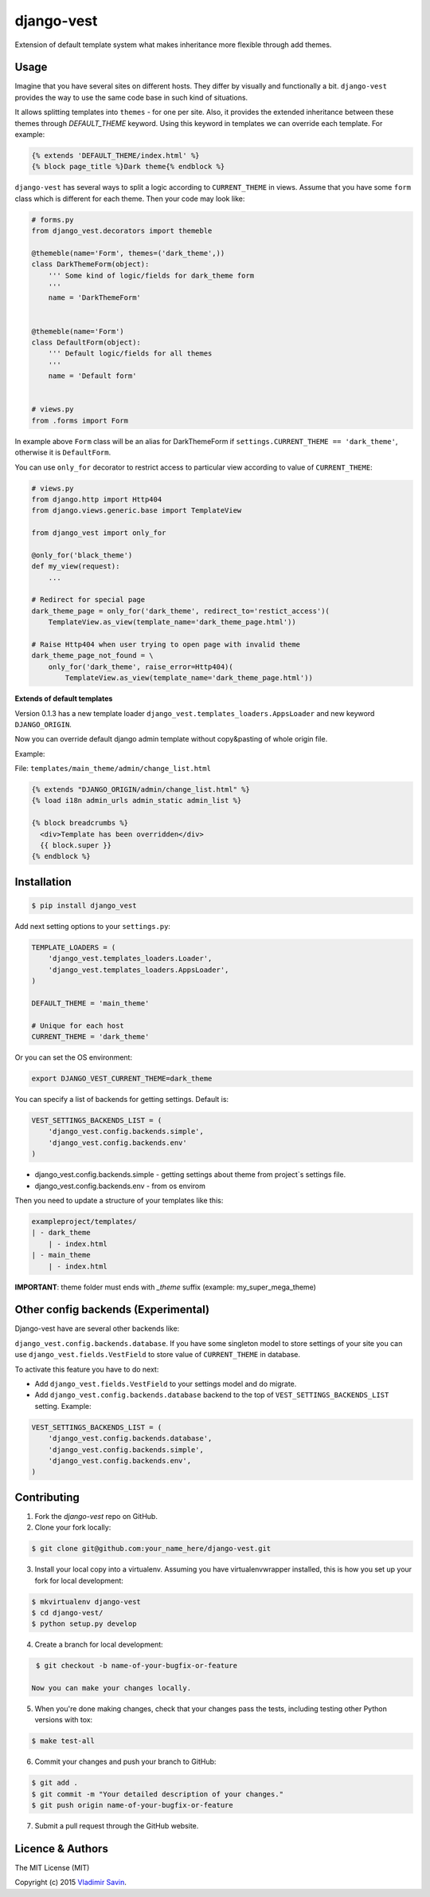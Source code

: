 django-vest
===========

.. image:: https://img.shields.io/pypi/v/django-vest.svg
    :target: https://pypi.python.org/pypi/django-vest
    :alt: Latest PyPI version

.. image:: https://travis-ci.org/zerc/django-vest.svg?branch=master
    :target: https://travis-ci.org/zerc/django-vest
    :alt: Build status

Extension of default template system what makes inheritance more flexible through add themes.

Usage
-----
Imagine that you have several sites on different hosts. They differ by visually and functionally a bit. ``django-vest`` provides the way to use the same code base in such kind of situations.

It allows splitting templates into ``themes`` - for one per site. Also, it provides the extended inheritance between these themes through `DEFAULT_THEME` keyword. Using this keyword in templates we can override each template. For example:

.. code:: html

    {% extends 'DEFAULT_THEME/index.html' %}
    {% block page_title %}Dark theme{% endblock %}

``django-vest`` has several ways to split a logic according to ``CURRENT_THEME`` in views. Assume that you have some ``form`` class which is different for each theme. Then your code may look like:


.. code:: python

    # forms.py
    from django_vest.decorators import themeble

    @themeble(name='Form', themes=('dark_theme',))
    class DarkThemeForm(object):
        ''' Some kind of logic/fields for dark_theme form
        '''
        name = 'DarkThemeForm'


    @themeble(name='Form')
    class DefaultForm(object):
        ''' Default logic/fields for all themes
        '''
        name = 'Default form'


    # views.py
    from .forms import Form


In example above ``Form`` class will be an alias for DarkThemeForm if ``settings.CURRENT_THEME == 'dark_theme'``, otherwise it is ``DefaultForm``.

You can use ``only_for`` decorator to restrict access to particular view according to value of ``CURRENT_THEME``:

.. code:: python

    # views.py
    from django.http import Http404
    from django.views.generic.base import TemplateView

    from django_vest import only_for

    @only_for('black_theme')
    def my_view(request):
        ...

    # Redirect for special page
    dark_theme_page = only_for('dark_theme', redirect_to='restict_access')(
        TemplateView.as_view(template_name='dark_theme_page.html'))

    # Raise Http404 when user trying to open page with invalid theme
    dark_theme_page_not_found = \
        only_for('dark_theme', raise_error=Http404)(
            TemplateView.as_view(template_name='dark_theme_page.html'))


**Extends of default templates**

Version 0.1.3 has a new template loader ``django_vest.templates_loaders.AppsLoader`` and new keyword ``DJANGO_ORIGIN``.

Now you can override default django admin template without copy&pasting of whole origin file.

Example:

File: ``templates/main_theme/admin/change_list.html``

.. code:: html

    {% extends "DJANGO_ORIGIN/admin/change_list.html" %}
    {% load i18n admin_urls admin_static admin_list %}

    {% block breadcrumbs %}
      <div>Template has been overridden</div>
      {{ block.super }}
    {% endblock %}


Installation
------------

.. code:: bash

    $ pip install django_vest

Add next setting options to your ``settings.py``:

.. code:: python

    TEMPLATE_LOADERS = (
        'django_vest.templates_loaders.Loader',
        'django_vest.templates_loaders.AppsLoader',
    )

    DEFAULT_THEME = 'main_theme'

    # Unique for each host
    CURRENT_THEME = 'dark_theme'

Or you can set the OS environment:

.. code:: bash

    export DJANGO_VEST_CURRENT_THEME=dark_theme

You can specify a list of backends for getting settings. Default is:

.. code:: python

    VEST_SETTINGS_BACKENDS_LIST = (
        'django_vest.config.backends.simple',
        'django_vest.config.backends.env'
    )

* django_vest.config.backends.simple - getting settings about theme from project`s settings file.
* django_vest.config.backends.env - from os envirom

Then you need to update a structure of your templates like this:

.. code:: bash

    exampleproject/templates/
    | - dark_theme
        | - index.html
    | - main_theme
        | - index.html

**IMPORTANT**: theme folder must ends with *_theme* suffix (example: my_super_mega_theme)

Other config backends (Experimental)
------------------------------------
Django-vest have are several other backends like:

``django_vest.config.backends.database``. If you have some singleton model to store settings of your site you can use ``django_vest.fields.VestField`` to store value of  ``CURRENT_THEME`` in database.

To activate this feature you have to do next:

* Add ``django_vest.fields.VestField`` to your settings model and do migrate.
* Add ``django_vest.config.backends.database`` backend to the top of ``VEST_SETTINGS_BACKENDS_LIST`` setting. Example:

.. code:: python

    VEST_SETTINGS_BACKENDS_LIST = (
        'django_vest.config.backends.database',
        'django_vest.config.backends.simple',
        'django_vest.config.backends.env',
    )


Contributing
------------

1. Fork the `django-vest` repo on GitHub.
2. Clone your fork locally:

.. code:: bash

    $ git clone git@github.com:your_name_here/django-vest.git

3. Install your local copy into a virtualenv. Assuming you have virtualenvwrapper installed, this is how you set up your fork for local development:

.. code:: bash

    $ mkvirtualenv django-vest
    $ cd django-vest/
    $ python setup.py develop

4. Create a branch for local development:

.. code:: bash

    $ git checkout -b name-of-your-bugfix-or-feature

   Now you can make your changes locally.

5. When you're done making changes, check that your changes pass the tests, including testing other Python versions with tox:

.. code:: bash

    $ make test-all

6. Commit your changes and push your branch to GitHub:

.. code:: bash

    $ git add .
    $ git commit -m "Your detailed description of your changes."
    $ git push origin name-of-your-bugfix-or-feature

7. Submit a pull request through the GitHub website.


Licence & Authors
-------------------
The MIT License (MIT)

Copyright (c) 2015 `Vladimir Savin <zero13cool@yandex.ru>`_.

